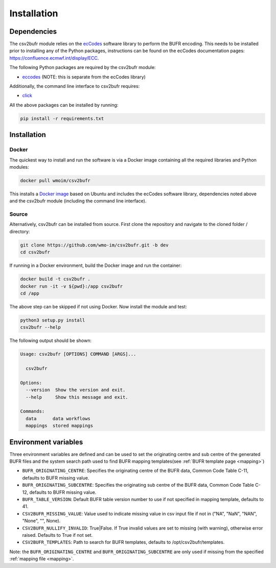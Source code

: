 .. _installation:

Installation
============
Dependencies
************

The csv2bufr module relies on the `ecCodes <https://confluence.ecmwf.int/display/ECC>`_ software library to perform
the BUFR encoding. This needs to be installed prior to installing any of the Python packages, instructions can
be found on the ecCodes documentation pages: `https://confluence.ecmwf.int/display/ECC <https://confluence.ecmwf.int/display/ECC>`_.

The following Python packages are required by the csv2bufr module:

* `eccodes <https://pypi.org/project/eccodes/>`__ (NOTE: this is separate from the ecCodes library)

Additionally, the command line interface to csv2bufr requires:

* `click <https://pypi.org/project/click/>`_

All the above packages can be installed by running:

.. code-block:: bash

   pip install -r requirements.txt

Installation
************

Docker
------
The quickest way to install and run the software is via a Docker image containing all the required
libraries and Python modules:

.. code-block:: shell

   docker pull wmoim/csv2bufr

This installs a `Docker image <https://hub.docker.com/r/wmoim/csv2bufr>`_ based on Ubuntu and includes the ecCodes software library, dependencies noted above
and the csv2bufr module (including the command line interface).

Source
------

Alternatively, csv2bufr can be installed from source. First clone the repository and navigate to the cloned folder / directory:

.. code-block:: bash

   git clone https://github.com/wmo-im/csv2bufr.git -b dev
   cd csv2bufr

If running in a Docker environment, build the Docker image and run the container:

.. code-block:: bash

   docker build -t csv2bufr .
   docker run -it -v ${pwd}:/app csv2bufr
   cd /app

The above step can be skipped if not using Docker. Now install the module and test:

.. code-block:: bash

   python3 setup.py install
   csv2bufr --help

The following output should be shown:

.. code-block:: bash

   Usage: csv2bufr [OPTIONS] COMMAND [ARGS]...
   
     csv2bufr
   
   Options:
     --version  Show the version and exit.
     --help     Show this message and exit.
   
   Commands:
     data      data workflows
     mappings  stored mappings
   
Environment variables
*********************
Three environment variables are defined and can be used to set the originating centre and
sub centre of the generated BUFR files and the system search path used to find BUFR mapping templates(see
:ref:`BUFR template page <mapping>`)

- ``BUFR_ORIGINATING_CENTRE``: Specifies the originating centre of the BUFR data, Common Code Table C-11, defaults to BUFR missing value.
- ``BUFR_ORIGINATING_SUBCENTRE``: Specifies the originating sub centre of the BUFR data, Common Code Table C-12, defaults to BUFR missing value.
- ``BUFR_TABLE_VERSION``: Default BUFR table version number to use if not specified in mapping template, defaults to 41.
- ``CSV2BUFR_MISSING_VALUE``: Value used to indicate missing value in csv input file if not in ("NA", "NaN", "NAN", "None", "", None).
- ``CSV2BUFR_NULLIFY_INVALID``: True|False. If True invalid values are set to missing (with warning), otherwise error raised. Defaults to True if not set.
- ``CSV2BUFR_TEMPLATES``: Path to search for BUFR templates, defaults to /opt/csv2bufr/templates.

Note: the ``BUFR_ORIGINATING_CENTRE`` and ``BUFR_ORIGINATING_SUBCENTRE`` are only used if missing from the
specified :ref:`mapping file <mapping>`.